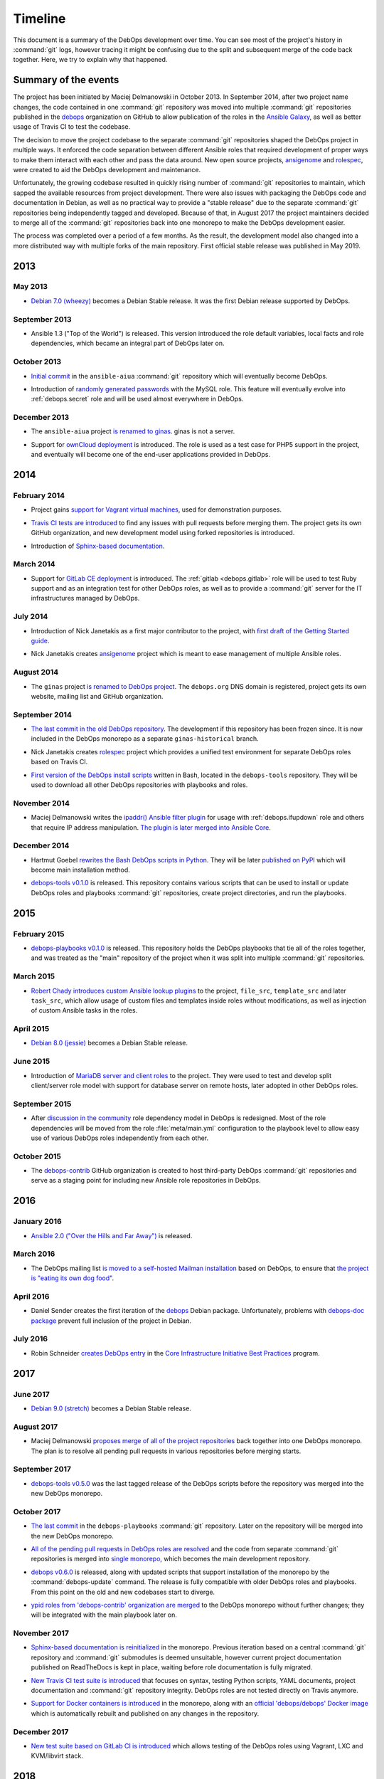 .. Copyright (C) 2015-2019 Maciej Delmanowski <drybjed@gmail.com>
.. Copyright (C) 2019      Tasos Alvas <tasos.alvas@qwertyuiopia.com>
.. Copyright (C) 2015-2019 DebOps <https://debops.org/>
.. SPDX-License-Identifier: GPL-3.0-or-later

Timeline
========

This document is a summary of the DebOps development over time. You can see
most of the project's history in :command:`git` logs, however tracing it might
be confusing due to the split and subsequent merge of the code back together.
Here, we try to explain why that happened.


Summary of the events
---------------------

The project has been initiated by Maciej Delmanowski in October 2013. In
September 2014, after two project name changes, the code contained in one
:command:`git` repository was moved into multiple :command:`git` repositories
published in the `debops`__ organization on GitHub to allow publication of the
roles in the `Ansible Galaxy`__, as well as better usage of Travis CI to test
the codebase.

.. __: https://github.com/debops/
.. __: https://galaxy.ansible.com/debops/

The decision to move the project codebase to the separate :command:`git`
repositories shaped the DebOps project in multiple ways. It enforced the code
separation between different Ansible roles that required development of proper
ways to make them interact with each other and pass the data around. New open
source projects, `ansigenome`__ and `rolespec`__, were created to aid the
DebOps development and maintenance.

.. __: https://github.com/nickjj/ansigenome/
.. __: https://github.com/nickjj/rolespec/

Unfortunately, the growing codebase resulted in quickly rising number of
:command:`git` repositories to maintain, which sapped the available resources
from project development. There were also issues with packaging the DebOps code
and documentation in Debian, as well as no practical way to provide a "stable
release" due to the separate :command:`git` repositories being independently
tagged and developed. Because of that, in August 2017 the project maintainers
decided to merge all of the :command:`git` repositories back into one monorepo
to make the DebOps development easier.

The process was completed over a period of a few months. As the result, the
development model also changed into a more distributed way with multiple forks
of the main repository. First official stable release was published in
May 2019.


2013
----

May 2013
~~~~~~~~

- `Debian 7.0 (wheezy)`__ becomes a Debian Stable release. It was the first
  Debian release supported by DebOps.

.. __: https://www.debian.org/releases/wheezy/

September 2013
~~~~~~~~~~~~~~

- Ansible 1.3 ("Top of the World") is released. This version introduced the
  role default variables, local facts and role dependencies, which became an
  integral part of DebOps later on.

October 2013
~~~~~~~~~~~~

- `Initial commit`__ in the ``ansible-aiua`` :command:`git` repository which
  will eventually become DebOps.

.. __: https://github.com/debops/debops/tree/eb42149555

- Introduction of `randomly generated passwords`__ with the MySQL role. This
  feature will eventually evolve into :ref:`debops.secret` role and will be
  used almost everywhere in DebOps.

.. __: https://github.com/debops/debops/commit/d53b9ce1c

December 2013
~~~~~~~~~~~~~

- The ``ansible-aiua`` project `is renamed to ginas`__. ginas is not a server.

.. __: https://github.com/debops/debops/tree/d231c08367

- Support for `ownCloud deployment`__ is introduced. The role is used as a test
  case for PHP5 support in the project, and eventually will become one of the
  end-user applications provided in DebOps.

.. __: https://github.com/debops/debops/commit/8ad3cff814


2014
----

February 2014
~~~~~~~~~~~~~

- Project gains `support for Vagrant virtual machines`__, used for
  demonstration purposes.

.. __: https://github.com/debops/debops/commit/e9203b42ce

- `Travis CI tests are introduced`__ to find any issues with pull requests
  before merging them. The project gets its own GitHub organization, and new
  development model using forked repositories is introduced.

.. __: https://github.com/debops/debops/commit/3f7a8554f1

- Introduction of `Sphinx-based documentation`__.

.. __: https://github.com/debops/debops/commit/2f25969383

March 2014
~~~~~~~~~~

- Support for `GitLab CE deployment`__ is introduced.
  The :ref:`gitlab <debops.gitlab>` role will be used to test Ruby support and
  as an integration test for other DebOps roles, as well as to provide
  a :command:`git` server for the IT infrastructures managed by DebOps.

.. __: https://github.com/debops/debops/commit/ca568a7dd2

July 2014
~~~~~~~~~

- Introduction of Nick Janetakis as a first major contributor to the project,
  with `first draft of the Getting Started guide`__.

.. __: https://github.com/debops/debops/commit/ca4ccf2cd6

- Nick Janetakis creates `ansigenome`__ project which is meant to ease
  management of multiple Ansible roles.

.. __: https://github.com/nickjj/ansigenome

August 2014
~~~~~~~~~~~

- The ``ginas`` project `is renamed to DebOps project`__. The ``debops.org``
  DNS domain is registered, project gets its own website, mailing list and
  GitHub organization.

.. __: https://github.com/debops/debops/tree/38e968010b

September 2014
~~~~~~~~~~~~~~

- `The last commit in the old DebOps repository`__. The development if this
  repository has been frozen since. It is now included in the DebOps monorepo
  as a separate ``ginas-historical`` branch.

.. __: https://github.com/debops/debops/tree/93d7d444ec

- Nick Janetakis creates `rolespec`__ project which provides a unified test
  environment for separate DebOps roles based on Travis CI.

.. __: https://github.com/nickjj/rolespec/

- `First version of the DebOps install scripts`__ written in Bash, located in
  the ``debops-tools`` repository. They will be used to download all other
  DebOps repositories with playbooks and roles.

.. __: https://github.com/debops/debops/commit/69fd813993

November 2014
~~~~~~~~~~~~~

- Maciej Delmanowski writes the `ipaddr() Ansible filter plugin`__ for usage
  with :ref:`debops.ifupdown` role and others that require IP address
  manipulation. `The plugin is later merged into Ansible Core`__.

.. __: https://docs.ansible.com/ansible/latest/user_guide/playbooks_filters_ipaddr.html
.. __: https://github.com/ansible/ansible/commit/7e46554160

December 2014
~~~~~~~~~~~~~

- Hartmut Goebel `rewrites the Bash DebOps scripts in Python`__. They will be
  later `published on PyPI`__ which will become main installation method.

.. __: https://github.com/debops/debops/commit/88e3a8e
.. __: https://pypi.org/project/debops/

- `debops-tools v0.1.0`__ is released. This repository contains various scripts
  that can be used to install or update DebOps roles and playbooks
  :command:`git` repositories, create project directories, and run the
  playbooks.

.. __: https://github.com/debops/debops/tree/221a475b28

2015
----

February 2015
~~~~~~~~~~~~~

- `debops-playbooks v0.1.0`__ is released. This repository holds the DebOps
  playbooks that tie all of the roles together, and was treated as the "main"
  repository of the project when it was split into multiple :command:`git`
  repositories.

.. __: https://github.com/debops/debops/tree/dcf5b350ae

March 2015
~~~~~~~~~~

- `Robert Chady introduces custom Ansible lookup plugins`__ to the project,
  ``file_src``, ``template_src`` and later ``task_src``, which allow usage of
  custom files and templates inside roles without modifications, as well as
  injection of custom Ansible tasks in the roles.

.. __: https://github.com/debops/debops/commit/df5b535188

April 2015
~~~~~~~~~~

- `Debian 8.0 (jessie)`__ becomes a Debian Stable release.

.. __: https://www.debian.org/releases/jessie/

June 2015
~~~~~~~~~

- Introduction of `MariaDB server and client roles`__ to the project. They were
  used to test and develop split client/server role model with support for
  database server on remote hosts, later adopted in other DebOps roles.

.. __: https://github.com/debops/debops/commit/beff199380

September 2015
~~~~~~~~~~~~~~

- After `discussion in the community`__ role dependency model in DebOps is
  redesigned. Most of the role dependencies will be moved from the role
  :file:`meta/main.yml` configuration to the playbook level to allow easy use
  of various DebOps roles independently from each other.

.. __: https://github.com/debops/debops-playbooks/issues/192

October 2015
~~~~~~~~~~~~

- The `debops-contrib`__ GitHub organization is created to host third-party
  DebOps :command:`git` repositories and serve as a staging point for including
  new Ansible role repositories in DebOps.

.. __: https://lists.debops.org/pipermail/debops-users/2015-October/000049.html


2016
----

January 2016
~~~~~~~~~~~~

- `Ansible 2.0 ("Over the Hills and Far Away")`__ is released.

.. __: https://github.com/ansible/ansible/blob/stable-2.0/CHANGELOG.md

March 2016
~~~~~~~~~~

- The DebOps mailing list `is moved to a self-hosted Mailman installation`__
  based on DebOps, to ensure that `the project is "eating its own dog food"`__.

.. __: https://lists.debops.org/hyperkitty/list/debops-users@lists.debops.org/thread/R6YWMZLGSQDJSOHJV4U5DZJBB2CFSWY5/
.. __: https://en.wikipedia.org/wiki/Eating_your_own_dog_food

April 2016
~~~~~~~~~~

- Daniel Sender creates the first iteration of the `debops`__ Debian package.
  Unfortunately, problems with `debops-doc package`__ prevent full inclusion of
  the project in Debian.

.. __: https://bugs.debian.org/cgi-bin/bugreport.cgi?bug=819816
.. __: https://bugs.debian.org/cgi-bin/bugreport.cgi?bug=820367

July 2016
~~~~~~~~~

- Robin Schneider `creates DebOps entry`__ in the
  `Core Infrastructure Initiative Best Practices`__ program.

.. __: https://bestpractices.coreinfrastructure.org/en/projects/237
.. __: https://bestpractices.coreinfrastructure.org/en


2017
----

June 2017
~~~~~~~~~

- `Debian 9.0 (stretch)`__ becomes a Debian Stable release.

.. __: https://www.debian.org/releases/stretch/

August 2017
~~~~~~~~~~~

- Maciej Delmanowski `proposes merge of all of the project repositories`__ back
  together into one DebOps monorepo. The plan is to resolve all pending pull
  requests in various repositories before merging starts.

.. __: https://lists.debops.org/hyperkitty/list/debops-users@lists.debops.org/thread/E25T2ZZHRPU3JSKT5DLJXICGSJO3B6M4/

September 2017
~~~~~~~~~~~~~~

- `debops-tools v0.5.0`__ was the last tagged release of the DebOps scripts
  before the repository was merged into the new DebOps monorepo.

.. __: https://github.com/debops/debops/tree/23e8723aab

October 2017
~~~~~~~~~~~~

- `The last commit`__ in the ``debops-playbooks`` :command:`git` repository.
  Later on the repository will be merged into the new DebOps monorepo.

.. __: https://github.com/debops/debops/commit/fb04a87064

- `All of the pending pull requests in DebOps roles are resolved`__ and the
  code from separate :command:`git` repositories is merged into `single monorepo`__,
  which becomes the main development repository.

.. __: https://lists.debops.org/hyperkitty/list/debops-users@lists.debops.org/thread/SG2GHX7A7TMBBD7AI3N3YRFRRGI67LP7/
.. __: https://github.com/debops/debops

- `debops v0.6.0`__ is released, along with updated scripts that support
  installation of the monorepo by the :command:`debops-update` command. The
  release is fully compatible with older DebOps roles and playbooks. From this
  point on the old and new codebases start to diverge.

.. __: https://github.com/debops/debops/tree/1250d75c91

- `ypid roles from 'debops-contrib' organization are merged`__ to the DebOps
  monorepo without further changes; they will be integrated with the main
  playbook later on.

.. __: https://github.com/debops/debops/tree/1c884c0af4

November 2017
~~~~~~~~~~~~~

- `Sphinx-based documentation is reinitialized`__ in the monorepo. Previous
  iteration based on a central :command:`git` repository and :command:`git`
  submodules is deemed unsuitable, however current project documentation
  published on ReadTheDocs is kept in place, waiting before role documentation
  is fully migrated.

.. __: https://github.com/debops/debops/tree/89dd6fe1a3

- `New Travis CI test suite is introduced`__ that focuses on syntax, testing
  Python scripts, YAML documents, project documentation and :command:`git`
  repository integrity. DebOps roles are not tested directly on Travis anymore.

.. __: https://github.com/debops/debops/tree/6a4da14c60

- `Support for Docker containers is introduced`__ in the monorepo, along with
  an `official 'debops/debops' Docker image`__ which is automatically rebuilt
  and published on any changes in the repository.

.. __: https://github.com/debops/debops/tree/18830a614e
.. __: https://hub.docker.com/r/debops/debops/

December 2017
~~~~~~~~~~~~~

- `New test suite based on GitLab CI is introduced`__ which allows testing of
  the DebOps roles using Vagrant, LXC and KVM/libvirt stack.

.. __: https://github.com/debops/debops/tree/a879a82d5a


2018
----

January 2018
~~~~~~~~~~~~

- `DebOps role documentation is moved to the 'docs/' directory`__ and the
  project documentation published on ReadTheDocs is switched to the DebOps
  monorepo version.

.. __: https://github.com/debops/debops/tree/07dccc3213

May 2018
~~~~~~~~

- End of Debian Wheezy `LTS support`__.

.. __: https://wiki.debian.org/LTS


2019
----

May 2019
~~~~~~~~

- `First DebOps stable release - v1.0.0`__.

.. __: https://lists.debops.org/hyperkitty/list/debops-users@lists.debops.org/thread/KUYXVG34AUL2F65VPJAPJII5DXVMO4QM/

July 2019
~~~~~~~~~

- `Debian 10.0 (buster)`__ becomes a Debian Stable release.

.. __: https://www.debian.org/releases/buster/

2020
----

April 2020
~~~~~~~~~~

- End of Debian Jessie `LTS support`__.

.. __: https://wiki.debian.org/LTS
